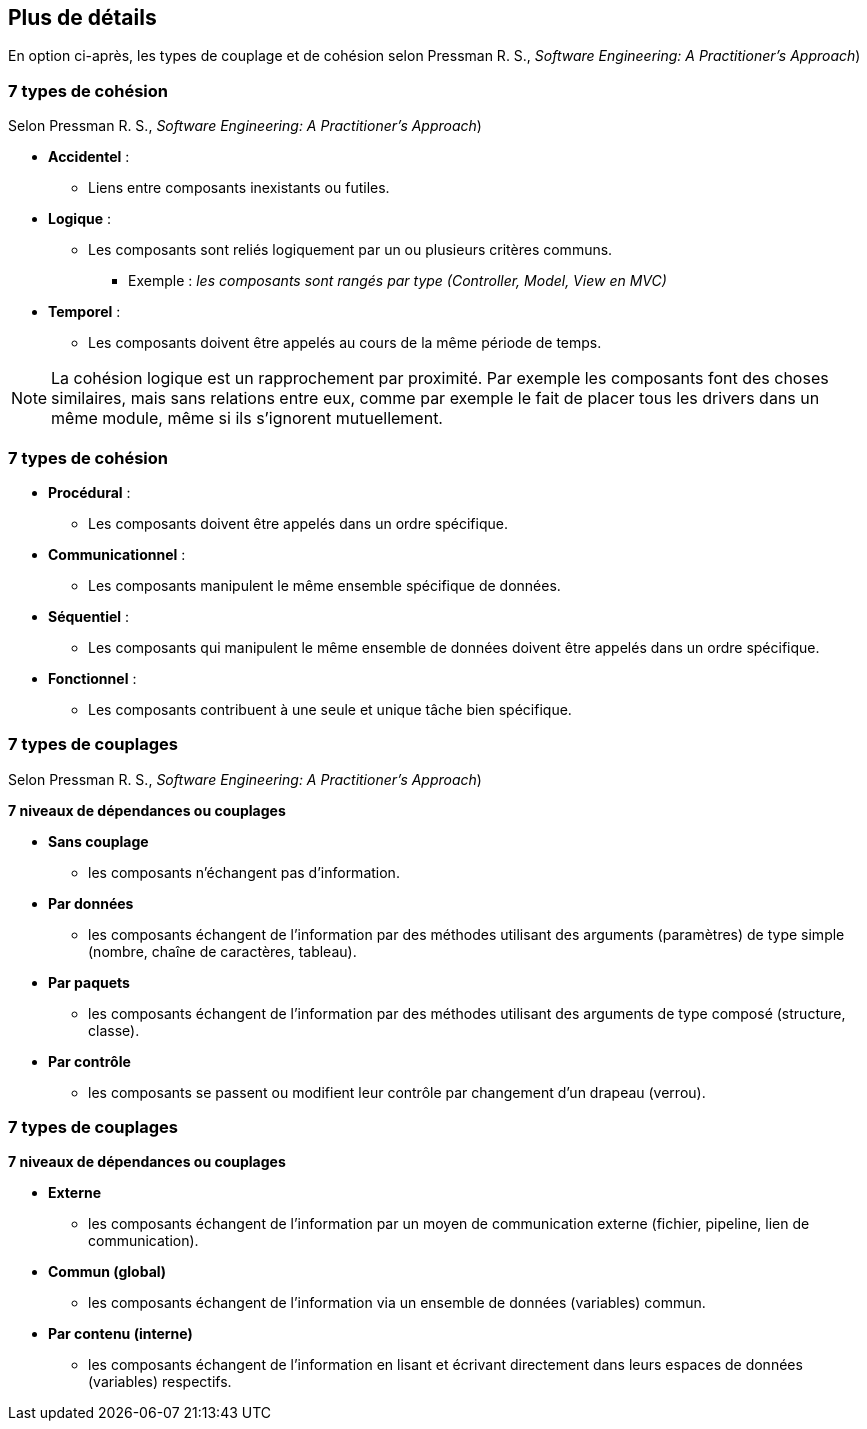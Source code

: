 == Plus de détails

En option ci-après, les types de couplage et de cohésion selon Pressman R. S., _Software Engineering: A Practitioner's Approach_) 

=== 7 types de cohésion 

[.smaller]
Selon Pressman R. S., _Software Engineering: A Practitioner's Approach_) 

* **Accidentel** : 
** Liens entre composants inexistants ou futiles.
* **Logique** : 
** Les composants sont reliés logiquement par un ou plusieurs critères communs.
*** Exemple : _les composants sont rangés par type (Controller, Model, View en MVC)_
* **Temporel** : 
** Les composants doivent être appelés au cours de la même période de temps.

[NOTE.notes]
--
La cohésion logique est un rapprochement par proximité. Par exemple les composants font des choses similaires, mais sans relations entre eux, comme par exemple le fait de placer tous les drivers dans un même module, même si ils s'ignorent mutuellement.
--

=== 7 types de cohésion  

* **Procédural** : 
** Les composants doivent être appelés dans un ordre spécifique.
* **Communicationnel** : 
** Les composants manipulent le même ensemble spécifique de données.
* **Séquentiel** : 
** Les composants qui manipulent le même ensemble de données doivent être appelés dans un ordre spécifique.
* **Fonctionnel** : 
** Les composants contribuent à une seule et unique tâche bien spécifique.



=== 7 types de couplages

Selon Pressman R. S., _Software Engineering: A Practitioner's Approach_) 

**7 niveaux de dépendances ou couplages**

* **Sans couplage**
** les composants n'échangent pas d'information.
* **Par données**
** les composants échangent de l'information par des méthodes utilisant des arguments (paramètres) de type simple (nombre, chaîne de caractères, tableau).
* **Par paquets**
** les composants échangent de l'information par des méthodes utilisant des arguments de type composé (structure, classe).
* **Par contrôle**
** les composants se passent ou modifient leur contrôle par changement d'un drapeau (verrou).

=== 7 types de couplages

**7 niveaux de dépendances ou couplages**

* **Externe**
** les composants échangent de l'information par un moyen de communication externe (fichier, pipeline, lien de communication).
* **Commun (global)**
** les composants échangent de l'information via un ensemble de données (variables) commun.
* **Par contenu (interne)**
** les composants échangent de l'information en lisant et écrivant directement dans leurs espaces de données (variables) respectifs.

